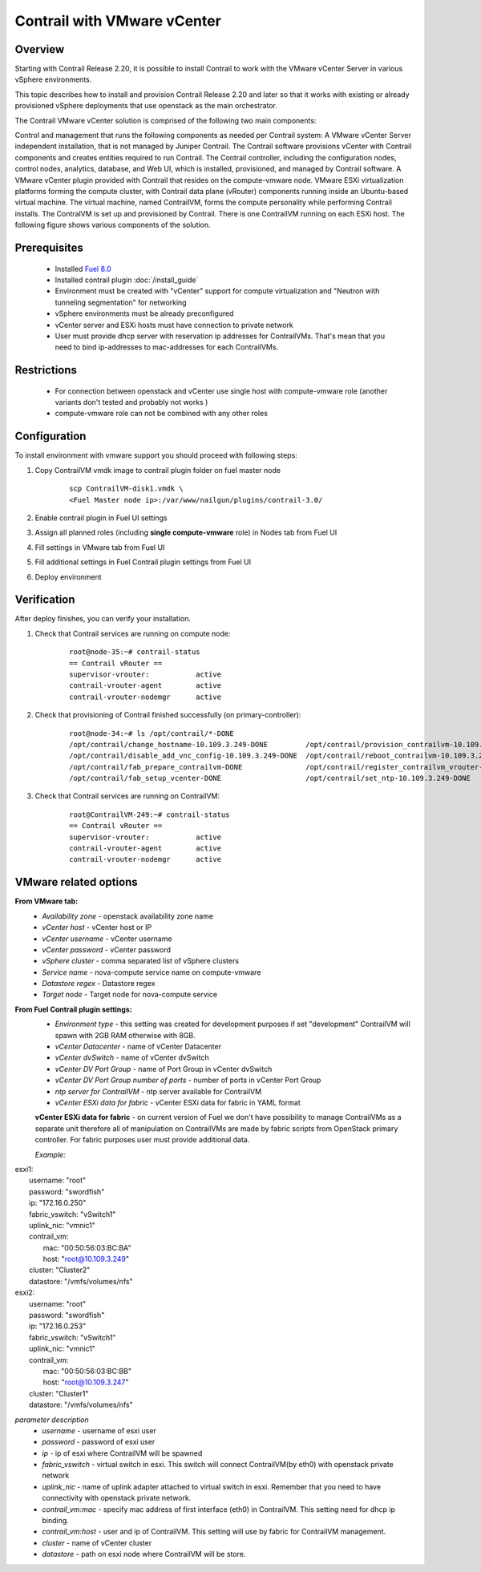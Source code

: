 Contrail with VMware vCenter
============================

Overview
--------

Starting with Contrail Release 2.20, it is possible to install Contrail to work with the VMware vCenter Server in various vSphere environments.

This topic describes how to install and provision Contrail Release 2.20 and later so that it works with existing or already provisioned vSphere deployments that use openstack as the main orchestrator.

The Contrail VMware vCenter solution is comprised of the following two main components:

Control and management that runs the following components as needed per Contrail system:
A VMware vCenter Server independent installation, that is not managed by Juniper Contrail. The Contrail software provisions vCenter with Contrail components and creates entities required to run Contrail.
The Contrail controller, including the configuration nodes, control nodes, analytics, database, and Web UI, which is installed, provisioned, and managed by Contrail software.
A VMware vCenter plugin provided with Contrail that resides on the compute-vmware node.
VMware ESXi virtualization platforms forming the compute cluster, with Contrail data plane (vRouter) components running inside an Ubuntu-based virtual machine. The virtual machine, named ContrailVM, forms the compute personality while performing Contrail installs. The ContralVM is set up and provisioned by Contrail. There is one ContrailVM running on each ESXi host.
The following figure shows various components of the solution.

    .. image:: images/contrail_vmware_openstack.png

Prerequisites
-------------

   - Installed `Fuel 8.0 <https://docs.mirantis.com/openstack/fuel/fuel-8.0/quickstart-guide.html#introduction>`_
   - Installed contrail plugin :doc:`/install_guide`
   - Environment must be created with "vCenter" support for compute virtualization and "Neutron with tunneling segmentation" for networking
   - vSphere environments must be already preconfigured
   - vCenter server and ESXi hosts must have connection to private network
   - User must provide dhcp server with reservation ip addresses for ContrailVMs. That's mean that you need to bind ip-addresses to mac-addresses for each ContrailVMs.

Restrictions
------------

  - For connection between openstack and vCenter use single host with compute-vmware role (another variants don't tested and probably not works )
  - compute-vmware role can not be combined with any other roles

Configuration
-------------
To install environment with vmware support you should proceed with following steps:

#. Copy ContrailVM vmdk image to contrail plugin folder on fuel master node

    ::

        scp ContrailVM-disk1.vmdk \
        <Fuel Master node ip>:/var/www/nailgun/plugins/contrail-3.0/

#. Enable contrail plugin in Fuel UI settings

   .. image:: images/enable_contrail_plugin.png

#. Assign all planned roles (including **single compute-vmware** role) in Nodes tab from Fuel UI

   .. image:: images/fuel_assign_roles.png

#. Fill settings in VMware tab from Fuel UI

   .. image:: images/vmware_tab_settings.png

#. Fill additional settings in Fuel Contrail plugin settings from Fuel UI

   .. image:: images/additional_vmware_settings.png

#. Deploy environment

Verification
------------
After deploy finishes, you can verify your installation.

#. Check that Contrail services are running on compute node:

    ::

      root@node-35:~# contrail-status
      == Contrail vRouter ==
      supervisor-vrouter:           active
      contrail-vrouter-agent        active
      contrail-vrouter-nodemgr      active

#. Check that provisioning of Contrail finished successfully (on primary-controller):

    ::

      root@node-34:~# ls /opt/contrail/*-DONE
      /opt/contrail/change_hostname-10.109.3.249-DONE         /opt/contrail/provision_contrailvm-10.109.3.249-DONE
      /opt/contrail/disable_add_vnc_config-10.109.3.249-DONE  /opt/contrail/reboot_contrailvm-10.109.3.249-DONE
      /opt/contrail/fab_prepare_contrailvm-DONE               /opt/contrail/register_contrailvm_vrouter-10.109.3.249-DONE
      /opt/contrail/fab_setup_vcenter-DONE                    /opt/contrail/set_ntp-10.109.3.249-DONE

#. Check that Contrail services are running on ContrailVM:

    ::

      root@ContrailVM-249:~# contrail-status
      == Contrail vRouter ==
      supervisor-vrouter:           active
      contrail-vrouter-agent        active
      contrail-vrouter-nodemgr      active



VMware related options
----------------------
**From VMware tab:**
  - *Availability zone* - openstack availability zone name
  - *vCenter host* - vCenter host or IP
  - *vCenter username* - vCenter username
  - *vCenter password* - vCenter password
  - *vSphere cluster* - comma separated list of vSphere clusters
  - *Service name* - nova-compute service name on compute-vmware
  - *Datastore regex* - Datastore regex
  - *Target node* - Target node for nova-compute service

**From Fuel Contrail plugin settings:**
  - *Environment type* - this setting was created for development purposes if set "development" ContrailVM will spawn with 2GB RAM otherwise with 8GB.
  - *vCenter Datacenter* - name of vCenter Datacenter
  - *vCenter dvSwitch* - name of vCenter dvSwitch
  - *vCenter DV Port Group* - name of Port Group in vCenter dvSwitch
  - *vCenter DV Port Group number of ports* - number of ports in vCenter Port Group
  - *ntp server for ContrailVM* - ntp server available for ContrailVM
  - *vCenter ESXi data for fabric* - vCenter ESXi data for fabric in YAML format

  **vCenter ESXi data for fabric**
  - on current version of Fuel we don't have possibility to manage ContrailVMs as a separate unit therefore all of manipulation on ContrailVMs are made by fabric scripts from OpenStack primary controller. For fabric purposes user must provide additional data.

  *Example:*
|    esxi1:
|      username: "root"
|      password: "swordfish"
|      ip: "172.16.0.250"
|      fabric_vswitch: "vSwitch1"
|      uplink_nic: "vmnic1"
|      contrail_vm:
|        mac: "00:50:56:03:BC:BA"
|        host: "root@10.109.3.249"
|      cluster: "Cluster2"
|      datastore: "/vmfs/volumes/nfs"
|    esxi2:
|      username: "root"
|      password: "swordfish"
|      ip: "172.16.0.253"
|      fabric_vswitch: "vSwitch1"
|      uplink_nic: "vmnic1"
|      contrail_vm:
|        mac: "00:50:56:03:BC:BB"
|        host: "root@10.109.3.247"
|      cluster: "Cluster1"
|      datastore: "/vmfs/volumes/nfs"

*parameter description*
  - *username* - username of esxi user
  - *password* - password of esxi user
  - *ip* - ip of esxi where ContrailVM will be spawned
  - *fabric_vswitch* - virtual switch in esxi. This switch will connect ContrailVM(by eth0) with openstack private network
  - *uplink_nic* - name of uplink adapter attached to virtual switch in esxi. Remember that you need to have connectivity with openstack private network.
  - *contrail_vm:mac* - specify mac address of first interface (eth0) in ContrailVM. This setting need for dhcp ip binding.
  - *contrail_vm:host* - user and ip of ContrailVM. This setting will use by fabric for ContrailVM management.
  - *cluster* - name of vCenter cluster
  - *datastore* - path on esxi node where ContrailVM will be store.
